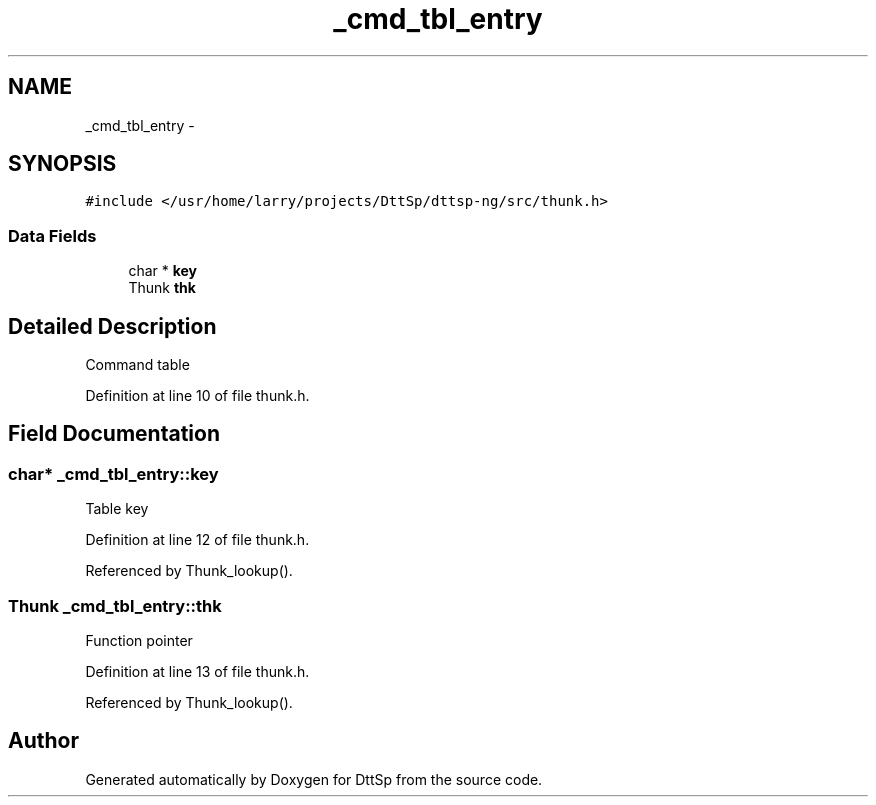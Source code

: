 .TH "_cmd_tbl_entry" 3 "5 Apr 2007" "Version 93" "DttSp" \" -*- nroff -*-
.ad l
.nh
.SH NAME
_cmd_tbl_entry \- 
.SH SYNOPSIS
.br
.PP
\fC#include </usr/home/larry/projects/DttSp/dttsp-ng/src/thunk.h>\fP
.PP
.SS "Data Fields"

.in +1c
.ti -1c
.RI "char * \fBkey\fP"
.br
.ti -1c
.RI "Thunk \fBthk\fP"
.br
.in -1c
.SH "Detailed Description"
.PP 
Command table 
.PP
Definition at line 10 of file thunk.h.
.SH "Field Documentation"
.PP 
.SS "char* \fB_cmd_tbl_entry::key\fP"
.PP
Table key 
.PP
Definition at line 12 of file thunk.h.
.PP
Referenced by Thunk_lookup().
.SS "Thunk \fB_cmd_tbl_entry::thk\fP"
.PP
Function pointer 
.PP
Definition at line 13 of file thunk.h.
.PP
Referenced by Thunk_lookup().

.SH "Author"
.PP 
Generated automatically by Doxygen for DttSp from the source code.
